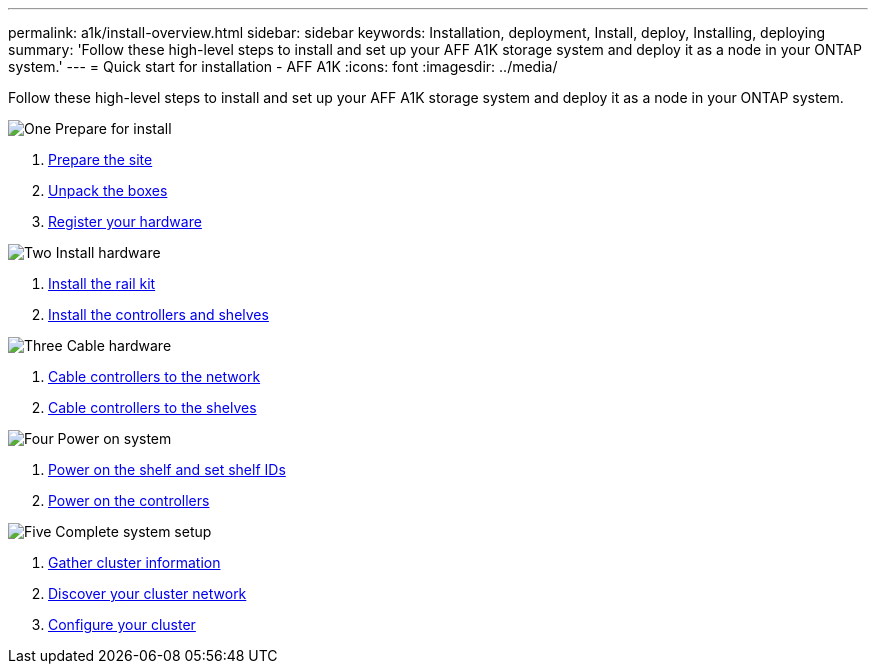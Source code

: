 ---
permalink: a1k/install-overview.html
sidebar: sidebar
keywords: Installation, deployment, Install, deploy, Installing, deploying
summary: 'Follow these high-level steps to install and set up your AFF A1K storage system and deploy it as a node in your ONTAP system.'
---
= Quick start for installation - AFF A1K
:icons: font
:imagesdir: ../media/

[.lead]
Follow these high-level steps to install and set up your AFF A1K storage system and deploy it as a node in your ONTAP system.

.image:https://raw.githubusercontent.com/NetAppDocs/common/main/media/number-1.png[One] Prepare for install

[role="quick-margin-list"]
. link:install-prepare.html[Prepare the site]
. link:install-prepare.html#step-2-unpack-the-boxes[Unpack the boxes]
. link:install-hardware.html#step-1-register-your-hardware[Register your hardware]

.image:https://raw.githubusercontent.com/NetAppDocs/common/main/media/number-2.png[Two] Install hardware

[role="quick-margin-list"]
. link:install-hardware.html#step-2-install-the-rail-kit[Install the rail kit]
. link:install-hardware.html#step-3-install-the-hardware[Install the controllers and shelves]

.image:https://raw.githubusercontent.com/NetAppDocs/common/main/media/number-3.png[Three] Cable hardware


[role="quick-margin-list"]
. link:cable-hardware.html#step-1-cable-controllers-to-your-network[Cable controllers to the network] 
. link:cable-hardware.html#step-2-cable-controllers-to-drive-shelves[Cable controllers to the shelves]


.image:https://raw.githubusercontent.com/NetAppDocs/common/main/media/number-4.png[Four] Power on system


[role="quick-margin-list"]
. link:power-hardware.html#step-1-power-on-the-shelf-and-assign-shelf-id[Power on the shelf and set shelf IDs]
. link:power-hardware.html#step-2-power-on-the-controllers[Power on the controllers]

.image:https://raw.githubusercontent.com/NetAppDocs/common/main/media/number-5.png[Five] Complete system setup

[role="quick-margin-list"]
. link:complete-install.html#step-1-gather-cluster-information[Gather cluster information]
. link:complete-install.html#step-2-discover-your-cluster-network[Discover your cluster network]
. link:complete-install.html#step-3-configure-your-cluster[Configure your cluster]
